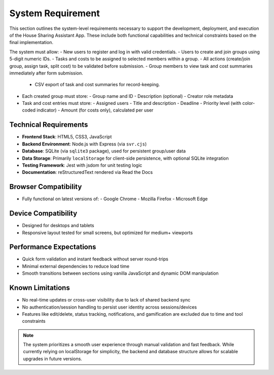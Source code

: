 System Requirement
=====================================

This section outlines the system-level requirements necessary to support the development, deployment, and execution of the House Sharing Assistant App. These include both functional capabilities and technical constraints based on the final implementation.

The system must allow:
- New users to register and log in with valid credentials.
- Users to create and join groups using 5-digit numeric IDs.
- Tasks and costs to be assigned to selected members within a group.
- All actions (create/join group, assign task, split cost) to be validated before submission.
- Group members to view task and cost summaries immediately after form submission.
  - CSV export of task and cost summaries for record-keeping.

- Each created group must store:
  - Group name and ID
  - Description (optional)
  - Creator role metadata

- Task and cost entries must store:
  - Assigned users
  - Title and description
  - Deadline
  - Priority level (with color-coded indicator)
  - Amount (for costs only), calculated per user

Technical Requirements
~~~~~~~~~~~~~~~~~~~~~~

- **Frontend Stack**: HTML5, CSS3, JavaScript
- **Backend Environment**: Node.js with Express (via ``svr.cjs``)
- **Database**: SQLite (via ``sqlite3`` package), used for persistent group/user data
- **Data Storage**: Primarily ``localStorage`` for client-side persistence, with optional SQLite integration
- **Testing Framework**: Jest with jsdom for unit testing logic
- **Documentation**: reStructuredText rendered via Read the Docs

Browser Compatibility
~~~~~~~~~~~~~~~~~~~~~

- Fully functional on latest versions of:
  - Google Chrome
  - Mozilla Firefox
  - Microsoft Edge

Device Compatibility
~~~~~~~~~~~~~~~~~~~~

- Designed for desktops and tablets
- Responsive layout tested for small screens, but optimized for medium+ viewports

Performance Expectations
~~~~~~~~~~~~~~~~~~~~~~~~

- Quick form validation and instant feedback without server round-trips
- Minimal external dependencies to reduce load time
- Smooth transitions between sections using vanilla JavaScript and dynamic DOM manipulation

Known Limitations
~~~~~~~~~~~~~~~~~

- No real-time updates or cross-user visibility due to lack of shared backend sync
- No authentication/session handling to persist user identity across sessions/devices
- Features like edit/delete, status tracking, notifications, and gamification are excluded due to time and tool constraints

.. note::

   The system prioritizes a smooth user experience through manual validation and fast feedback. While currently relying on localStorage for simplicity, the backend and database structure allows for scalable upgrades in future versions.

